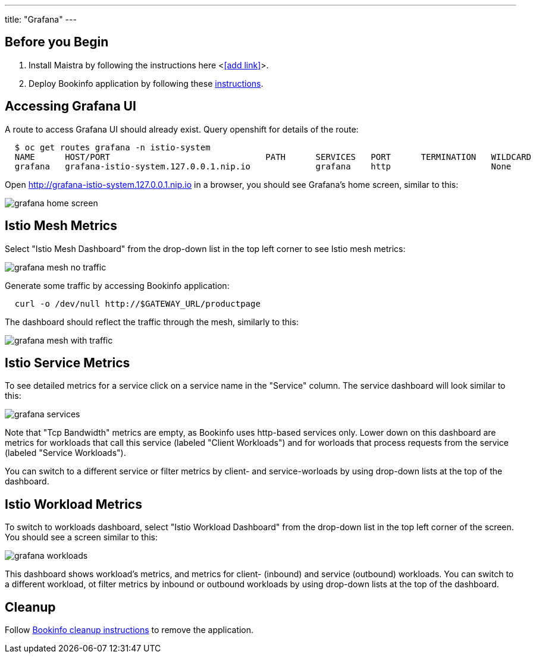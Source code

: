 ---
title: "Grafana"
---

:imagesdir: ../

Before you Begin
----------------

. Install Maistra by following the instructions here <<<add link>>>.
. Deploy Bookinfo application by following these link:../bookinfo[instructions].  


Accessing Grafana UI
--------------------

A route to access Grafana UI should already exist. Query openshift for details of the route:

```
  $ oc get routes grafana -n istio-system
  NAME      HOST/PORT                               PATH      SERVICES   PORT      TERMINATION   WILDCARD
  grafana   grafana-istio-system.127.0.0.1.nip.io             grafana    http                    None

```

Open http://grafana-istio-system.127.0.0.1.nip.io in a browser, you should see Grafana's home screen, similar to this:

image::grafana-home-screen.png[]



Istio Mesh Metrics
------------------

Select "Istio Mesh Dashboard" from the drop-down list in the top left corner to see Istio mesh metrics:

image::grafana-mesh-no-traffic.png[]

Generate some traffic by accessing Bookinfo application:

```
  curl -o /dev/null http://$GATEWAY_URL/productpage
```
 
The dashboard should reflect the traffic through the mesh, similarly to this:

image::grafana-mesh-with-traffic.png[]

 
Istio Service Metrics
---------------------

To see detailed metrics for a service click on a service name in the "Service" column. The service dashboard will look similar to this:

image::grafana-services.png[]

Note that "Tcp Bandwidth" metrics are empty, as Bookinfo uses http-based services only. Lower down on this dashboard are metrics for workloads that call this service (labeled "Client Workloads") and for worloads that process requests from the service (labeled "Service Workloads").

You can switch to a different service or filter metrics by client- and service-worloads by using drop-down lists at the top of the dashboard.


Istio Workload Metrics
----------------------

To switch to workloads dashboard, select "Istio Workload Dashboard" from the drop-down list in the top left corner of the screen. You should see a screen similar to this:

image::grafana-workloads.png[]

This dashboard shows workload's metrics, and metrics for client- (inbound) and service (outbound) workloads. You can switch to a different workload, ot filter metrics by inbound or outbound workloads by using drop-down lists at the top of the dashboard.   


Cleanup
-------

Follow link:../bookinfo/#cleanup[Bookinfo cleanup instructions] to remove the application. 
